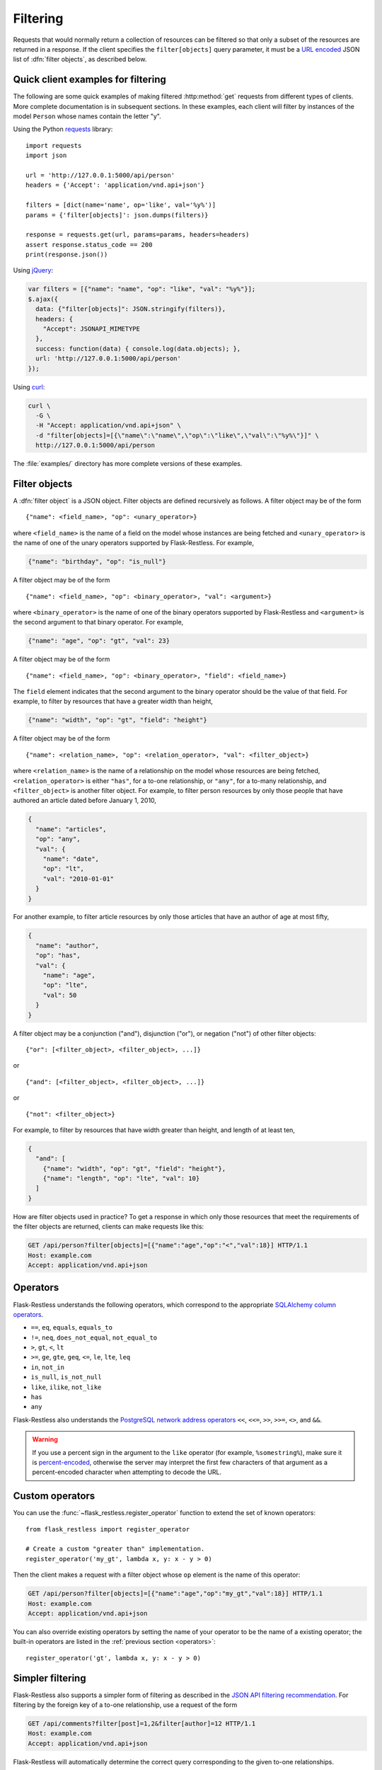 Filtering
=========

Requests that would normally return a collection of resources can be filtered
so that only a subset of the resources are returned in a response. If the
client specifies the ``filter[objects]`` query parameter, it must be a
`URL encoded`_ JSON list of :dfn:`filter objects`, as described below.

.. _URL encoded: https://en.wikipedia.org/wiki/Percent-encoding

Quick client examples for filtering
-----------------------------------

The following are some quick examples of making filtered :http:method:`get`
requests from different types of clients. More complete documentation is in
subsequent sections. In these examples, each client will filter by instances of
the model ``Person`` whose names contain the letter "y".

Using the Python `requests`_ library::

    import requests
    import json

    url = 'http://127.0.0.1:5000/api/person'
    headers = {'Accept': 'application/vnd.api+json'}

    filters = [dict(name='name', op='like', val='%y%')]
    params = {'filter[objects]': json.dumps(filters)}

    response = requests.get(url, params=params, headers=headers)
    assert response.status_code == 200
    print(response.json())

Using `jQuery`_:

.. sourcecode:: javascript

   var filters = [{"name": "name", "op": "like", "val": "%y%"}];
   $.ajax({
     data: {"filter[objects]": JSON.stringify(filters)},
     headers: {
       "Accept": JSONAPI_MIMETYPE
     },
     success: function(data) { console.log(data.objects); },
     url: 'http://127.0.0.1:5000/api/person'
   });

Using `curl`_:

.. sourcecode:: bash

   curl \
     -G \
     -H "Accept: application/vnd.api+json" \
     -d "filter[objects]=[{\"name\":\"name\",\"op\":\"like\",\"val\":\"%y%\"}]" \
     http://127.0.0.1:5000/api/person

The :file:`examples/` directory has more complete versions of these examples.

.. _requests: http://docs.python-requests.org/en/latest/
.. _jQuery: http://jquery.com/
.. _curl: http://curl.haxx.se/

Filter objects
--------------

A :dfn:`filter object` is a JSON object. Filter objects are defined recursively
as follows. A filter object may be of the form ::

   {"name": <field_name>, "op": <unary_operator>}

where ``<field_name>`` is the name of a field on the model whose instances are
being fetched and ``<unary_operator>`` is the name of one of the unary
operators supported by Flask-Restless. For example,

.. sourcecode:: json

   {"name": "birthday", "op": "is_null"}

A filter object may be of the form ::

   {"name": <field_name>, "op": <binary_operator>, "val": <argument>}

where ``<binary_operator>`` is the name of one of the binary operators
supported by Flask-Restless and ``<argument>`` is the second argument to that
binary operator. For example,

.. sourcecode:: json

   {"name": "age", "op": "gt", "val": 23}

A filter object may be of the form ::

   {"name": <field_name>, "op": <binary_operator>, "field": <field_name>}

The ``field`` element indicates that the second argument to the binary operator
should be the value of that field. For example, to filter by resources that
have a greater width than height,

.. sourcecode:: json

   {"name": "width", "op": "gt", "field": "height"}

A filter object may be of the form ::

   {"name": <relation_name>, "op": <relation_operator>, "val": <filter_object>}

where ``<relation_name>`` is the name of a relationship on the model whose
resources are being fetched, ``<relation_operator>`` is either ``"has"``, for a
to-one relationship, or ``"any"``, for a to-many relationship, and
``<filter_object>`` is another filter object. For example, to filter person
resources by only those people that have authored an article dated before
January 1, 2010,

.. sourcecode:: json

   {
     "name": "articles",
     "op": "any",
     "val": {
       "name": "date",
       "op": "lt",
       "val": "2010-01-01"
     }
   }

For another example, to filter article resources by only those articles that
have an author of age at most fifty,

.. sourcecode:: json

   {
     "name": "author",
     "op": "has",
     "val": {
       "name": "age",
       "op": "lte",
       "val": 50
     }
   }

A filter object may be a conjunction ("and"), disjunction ("or"), or negation
("not") of other filter objects::

   {"or": [<filter_object>, <filter_object>, ...]}

or ::

   {"and": [<filter_object>, <filter_object>, ...]}

or ::

   {"not": <filter_object>}

For example, to filter by resources that have width greater than height, and
length of at least ten,

.. sourcecode:: json

   {
     "and": [
       {"name": "width", "op": "gt", "field": "height"},
       {"name": "length", "op": "lte", "val": 10}
     ]
   }

How are filter objects used in practice? To get a response in which only those
resources that meet the requirements of the filter objects are
returned, clients can make requests like this:

.. sourcecode:: http

   GET /api/person?filter[objects]=[{"name":"age","op":"<","val":18}] HTTP/1.1
   Host: example.com
   Accept: application/vnd.api+json

.. _operators:

Operators
---------

Flask-Restless understands the following operators, which correspond to the
appropriate `SQLAlchemy column operators`_.

* ``==``, ``eq``, ``equals``, ``equals_to``
* ``!=``, ``neq``, ``does_not_equal``, ``not_equal_to``
* ``>``, ``gt``, ``<``, ``lt``
* ``>=``, ``ge``, ``gte``, ``geq``, ``<=``, ``le``, ``lte``, ``leq``
* ``in``, ``not_in``
* ``is_null``, ``is_not_null``
* ``like``, ``ilike``, ``not_like``
* ``has``
* ``any``

Flask-Restless also understands the `PostgreSQL network address operators`_
``<<``, ``<<=``, ``>>``, ``>>=``, ``<>``, and ``&&``.

.. warning::

   If you use a percent sign in the argument to the ``like`` operator (for
   example, ``%somestring%``), make sure it is `percent-encoded`_, otherwise
   the server may interpret the first few characters of that argument as a
   percent-encoded character when attempting to decode the URL.

   .. _percent-encoded: https://en.wikipedia.org/wiki/Percent-encoding#Percent-encoding_the_percent_character

.. _SQLAlchemy column operators: https://docs.sqlalchemy.org/en/latest/core/expression_api.html#sqlalchemy.sql.operators.ColumnOperators
.. _PostgreSQL network address operators: https://www.postgresql.org/docs/current/static/functions-net.html


Custom operators
----------------

You can use the :func:`~flask_restless.register_operator` function to extend
the set of known operators::

    from flask_restless import register_operator

    # Create a custom "greater than" implementation.
    register_operator('my_gt', lambda x, y: x - y > 0)

Then the client makes a request with a filter object whose ``op`` element is
the name of this operator:

.. sourcecode:: http

   GET /api/person?filter[objects]=[{"name":"age","op":"my_gt","val":18}] HTTP/1.1
   Host: example.com
   Accept: application/vnd.api+json

You can also override existing operators by setting the name of your operator
to be the name of a existing operator; the built-in operators are listed in
the :ref:`previous section <operators>`::

    register_operator('gt', lambda x, y: x - y > 0)


Simpler filtering
-----------------

Flask-Restless also supports a simpler form of filtering as described in the
`JSON API filtering recommendation`_. For filtering by the foreign key of a
to-one relationship, use a request of the form

.. sourcecode:: http

   GET /api/comments?filter[post]=1,2&filter[author]=12 HTTP/1.1
   Host: example.com
   Accept: application/vnd.api+json

Flask-Restless will automatically determine the correct query corresponding to
the given to-one relationships.

You can also filter by attribute:

.. sourcecode:: http

   GET /api/person?filter[age]=21 HTTP/1.1
   Host: example.com
   Accept: application/vnd.api+json

.. admonition:: Implementation note

   Each of these simple filters is converted to the more complex filter object
   representation as described in the preceding sections and appended to the
   list of filter objects computed from the request query parameters.

.. _JSON API filtering recommendation: http://jsonapi.org/recommendations/#filtering

.. _single:

Requiring singleton collections
-------------------------------

If a client wishes a request for a collection to yield a response with a
singleton collection, the client can use the ``filter[single]`` query
parameter. The value of this parameter must be either ``1`` or ``0``. If the
value of this parameter is ``1`` and the response would yield a collection of
either zero or more than two resources, the server instead responds with
:http:statuscode:`404`.

For example, a request like

.. sourcecode:: http

   GET /api/person?filter[single]=1&filter[objects]=[{"name":"id","op":"eq","val":1}] HTTP/1.1
   Host: example.com
   Accept: application/vnd.api+json

yields the response

.. sourcecode:: http

   HTTP/1.1 200 OK
   Content-Type: application/vnd.api+json

   {
     "data": {
       "id": "1",
       "type": "person",
       "links": {
         "self": "http://example.com/api/person/1"
       }
     },
     "links": {
       "self": "http://example.com/api/person?filter[single]=1&filter[objects]=[{\"name\":\"id\",\"op\":\"eq\",\"val\":1}]"
     },
   }

But a request like

.. sourcecode:: http

   GET /api/person?filter[single]=1 HTTP/1.1
   Host: example.com
   Accept: application/vnd.api+json

would yield an error response if there were more than one ``Person`` instance
in the database.

Filter object examples
----------------------

Attribute greater than a value
~~~~~~~~~~~~~~~~~~~~~~~~~~~~~~

On request

.. sourcecode:: http

   GET /api/person?filter[objects]=[{"name":"age","op":"gt","val":18}] HTTP/1.1
   Host: example.com
   Accept: application/vnd.api+json

the response will include only those ``Person`` instances that have ``age``
attribute greater than or equal to 18:

.. sourcecode:: http

   HTTP/1.1 200 OK
   Content-Type: application/vnd.api+json

   {
     "data": [
       {
         "attributes": {
           "age": 19
         },
         "id": "2",
         "links": {
           "self": "http://example.com/api/person/2"
         },
         "type": "person"
       },
       {
         "attributes": {
           "age": 29
         },
         "id": "5",
         "links": {
           "self": "http://example.com/api/person/5"
         },
         "type": "person"
       },
     ],
     "links": {
       "self": "/api/person?filter[objects]=[{\"name\":\"age\",\"op\":\"gt\",\"val\":18}]"
     },
     "meta": {
       "total": 2
     }
   }

Arbitrary Boolean expression of filters
~~~~~~~~~~~~~~~~~~~~~~~~~~~~~~~~~~~~~~~

On request

.. sourcecode:: http

   GET /api/person?filter[objects]=[{"or":[{"name":"age","op":"lt","val":10},{"name":"age","op":"gt","val":20}]}] HTTP/1.1
   Host: example.com
   Accept: application/vnd.api+json

the response will include only those ``Person`` instances that have ``age``
attribute either less than 10 or greater than 20:

.. sourcecode:: http

   HTTP/1.1 200 OK
   Content-Type: application/vnd.api+json

   {
     "data": [
       {
         "attributes": {
           "age": 9
         },
         "id": "1",
         "links": {
           "self": "http://example.com/api/person/1"
         },
         "type": "person"
       },
       {
         "attributes": {
           "age": 25
         },
         "id": "3",
         "links": {
           "self": "http://example.com/api/person/3"
         },
         "type": "person"
       }
     ],
     "links": {
       "self": "/api/person?filter[objects]=[{\"or\":[{\"name\":\"age\",\"op\":\"lt\",\"val\":10},{\"name\":\"age\",\"op\":\"gt\",\"val\":20}]}]"
     },
     "meta": {
       "total": 2
     }
   }

Comparing two attributes
~~~~~~~~~~~~~~~~~~~~~~~~

On request

.. sourcecode:: http

   GET /api/box?filter[objects]=[{"name":"width","op":"ge","field":"height"}] HTTP/1.1
   Host: example.com
   Accept: application/vnd.api+json

the response will include only those ``Box`` instances that have ``width``
attribute greater than or equal to the value of the ``height`` attribute:

.. sourcecode:: http

   HTTP/1.1 200 OK
   Content-Type: application/vnd.api+json

   {
     "data": [
       {
         "attributes": {
           "height": 10,
           "width": 20
         }
         "id": "1",
         "links": {
           "self": "http://example.com/api/box/1"
         },
         "type": "box"
       },
       {
         "attributes": {
           "height": 15,
           "width": 20
         }
         "id": "2",
         "links": {
           "self": "http://example.com/api/box/2"
         },
         "type": "box"
       }
     ],
     "links": {
       "self": "/api/box?filter[objects]=[{\"name\":\"width\",\"op\":\"ge\",\"field\":\"height\"}]"
     },
     "meta": {
       "total": 100
     }
   }

Using ``has`` and ``any``
~~~~~~~~~~~~~~~~~~~~~~~~~

On request

.. sourcecode:: http

   GET /api/person?filter[objects]=[{"name":"articles","op":"any","val":{"name":"date","op":"lt","val":"2010-01-01"}}] HTTP/1.1
   Host: example.com
   Accept: application/vnd.api+json

the response will include only those people that have authored an article dated
before January 1, 2010 (assume in the example below that at least one of the
article linkage objects refers to an article that has such a date):

.. sourcecode:: http

   HTTP/1.1 200 OK
   Content-Type: application/vnd.api+json

   {
     "data": [
       {
         "id": "1",
         "links": {
           "self": "http://example.com/api/person/1"
         },
         "relationships": {
           "articles": {
             "data": [
               {
                 "id": "1",
                 "type": "article"
               },
               {
                 "id": "2",
                 "type": "article"
               }
             ],
             "links": {
               "related": "http://example.com/api/person/1/articles",
               "self": "http://example.com/api/person/1/relationships/articles"
             }
           }
         },
         "type": "person"
       }
     ],
     "links": {
       "self": "/api/person?filter[objects]=[{\"name\":\"articles\",\"op\":\"any\",\"val\":{\"name\":\"date\",\"op\":\"lt\",\"val\":\"2010-01-01\"}}]"
     },
     "meta": {
       "total": 1
     }
   }

On request

.. sourcecode:: http

   GET /api/article?filter[objects]=[{"name":"author","op":"has","val":{"name":"age","op":"lte","val":50}}] HTTP/1.1
   Host: example.com
   Accept: application/vnd.api+json

the response will include only those articles that have an author of age at
most fifty (assume in the example below that the author linkage objects refers
to a person that has such an age):

.. sourcecode:: http

   HTTP/1.1 200 OK
   Content-Type: application/vnd.api+json

   {
     "data": [
       {
         "id": "1",
         "links": {
           "self": "http://example.com/api/article/1"
         },
         "relationships": {
           "author": {
             "data": {
               "id": "7",
               "type": "person"
             },
             "links": {
               "related": "http://example.com/api/article/1/author",
               "self": "http://example.com/api/article/1/relationships/author"
             }
           }
         },
         "type": "article"
       }
     ],
     "links": {
       "self": "/api/article?filter[objects]=[{\"name\":\"author\",\"op\":\"has\",\"val\":{\"name\":\"age\",\"op\":\"lte\",\"val\":50}}]"
     },
     "meta": {
       "total": 1
     }
   }
